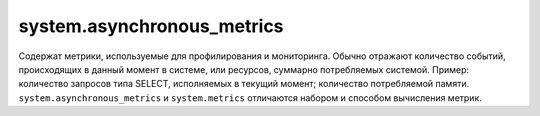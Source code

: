 .. _system_tables-system.asynchronous_metrics:

system.asynchronous_metrics
---------------------------

Содержат метрики, используемые для профилирования и мониторинга.
Обычно отражают количество событий, происходящих в данный момент в системе, или ресурсов, суммарно потребляемых системой.
Пример: количество запросов типа SELECT, исполняемых в текущий момент; количество потребляемой памяти.
``system.asynchronous_metrics`` и ``system.metrics`` отличаются набором и способом вычисления метрик.
